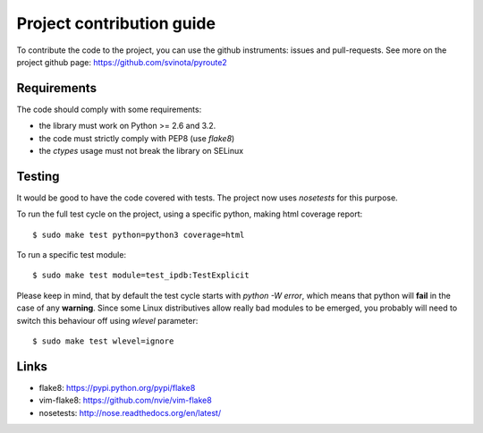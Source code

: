 .. devcontribute:

Project contribution guide
==========================

To contribute the code to the project, you can use the
github instruments: issues and pull-requests. See more
on the project github page: https://github.com/svinota/pyroute2

Requirements
++++++++++++

The code should comply with some requirements:

* the library must work on Python >= 2.6 and 3.2.
* the code must strictly comply with PEP8 (use `flake8`)
* the `ctypes` usage must not break the library on SELinux

Testing
+++++++

It would be good to have the code covered with tests.
The project now uses `nosetests` for this purpose.

To run the full test cycle on the project, using a specific
python, making html coverage report::

    $ sudo make test python=python3 coverage=html

To run a specific test module::

    $ sudo make test module=test_ipdb:TestExplicit

Please keep in mind, that by default the test cycle starts
with `python -W error`, which means that python will **fail**
in the case of any **warning**. Since some Linux
distributives allow really bad modules to be emerged, you
probably will need to switch this behaviour off using
`wlevel` parameter::

    $ sudo make test wlevel=ignore

Links
+++++

* flake8: https://pypi.python.org/pypi/flake8
* vim-flake8: https://github.com/nvie/vim-flake8
* nosetests: http://nose.readthedocs.org/en/latest/
